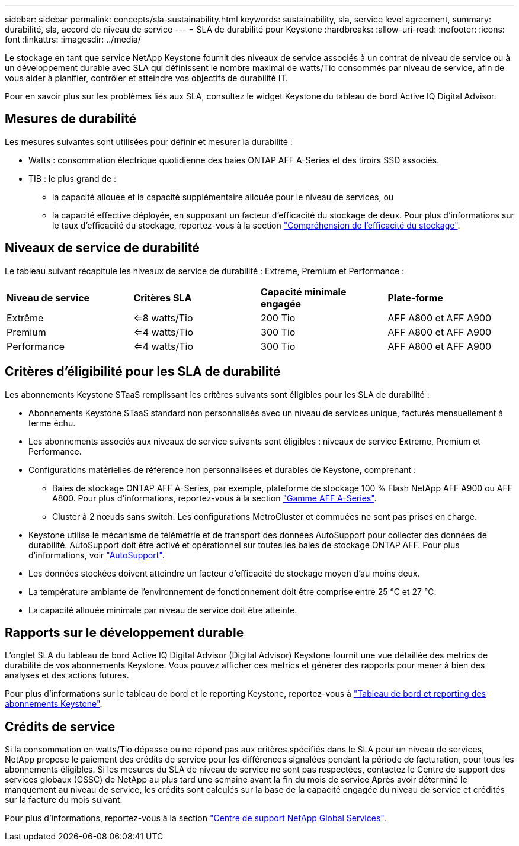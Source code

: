 ---
sidebar: sidebar 
permalink: concepts/sla-sustainability.html 
keywords: sustainability, sla, service level agreement, 
summary: durabilité, sla, accord de niveau de service 
---
= SLA de durabilité pour Keystone
:hardbreaks:
:allow-uri-read: 
:nofooter: 
:icons: font
:linkattrs: 
:imagesdir: ../media/


[role="lead"]
Le stockage en tant que service NetApp Keystone fournit des niveaux de service associés à un contrat de niveau de service ou à un développement durable avec SLA qui définissent le nombre maximal de watts/Tio consommés par niveau de service, afin de vous aider à planifier, contrôler et atteindre vos objectifs de durabilité IT.

Pour en savoir plus sur les problèmes liés aux SLA, consultez le widget Keystone du tableau de bord Active IQ Digital Advisor.



== Mesures de durabilité

Les mesures suivantes sont utilisées pour définir et mesurer la durabilité :

* Watts : consommation électrique quotidienne des baies ONTAP AFF A-Series et des tiroirs SSD associés.
* TIB : le plus grand de :
+
** la capacité allouée et la capacité supplémentaire allouée pour le niveau de services, ou
** la capacité effective déployée, en supposant un facteur d'efficacité du stockage de deux. Pour plus d'informations sur le taux d'efficacité du stockage, reportez-vous à la section https://docs.netapp.com/us-en/active-iq/concept_overview_storage_efficiency.html["Compréhension de l'efficacité du stockage"^].






== Niveaux de service de durabilité

Le tableau suivant récapitule les niveaux de service de durabilité : Extreme, Premium et Performance :

|===


| *Niveau de service* | *Critères SLA* | *Capacité minimale engagée* | *Plate-forme* 


 a| 
Extrême
| <=8 watts/Tio | 200 Tio | AFF A800 et AFF A900 


 a| 
Premium
| <=4 watts/Tio | 300 Tio | AFF A800 et AFF A900 


 a| 
Performance
| <=4 watts/Tio | 300 Tio | AFF A800 et AFF A900 
|===


== Critères d'éligibilité pour les SLA de durabilité

Les abonnements Keystone STaaS remplissant les critères suivants sont éligibles pour les SLA de durabilité :

* Abonnements Keystone STaaS standard non personnalisés avec un niveau de services unique, facturés mensuellement à terme échu.
* Les abonnements associés aux niveaux de service suivants sont éligibles : niveaux de service Extreme, Premium et Performance.
* Configurations matérielles de référence non personnalisées et durables de Keystone, comprenant :
+
** Baies de stockage ONTAP AFF A-Series, par exemple, plateforme de stockage 100 % Flash NetApp AFF A900 ou AFF A800. Pour plus d'informations, reportez-vous à la section https://www.netapp.com/data-storage/aff-a-series["Gamme AFF A-Series"^].
** Cluster à 2 nœuds sans switch.
Les configurations MetroCluster et commuées ne sont pas prises en charge.


* Keystone utilise le mécanisme de télémétrie et de transport des données AutoSupport pour collecter des données de durabilité. AutoSupport doit être activé et opérationnel sur toutes les baies de stockage ONTAP AFF. Pour plus d'informations, voir https://docs.netapp.com/us-en/active-iq/concept_autosupport.html["AutoSupport"^].
* Les données stockées doivent atteindre un facteur d'efficacité de stockage moyen d'au moins deux.
* La température ambiante de l'environnement de fonctionnement doit être comprise entre 25 °C et 27 °C.
* La capacité allouée minimale par niveau de service doit être atteinte.




== Rapports sur le développement durable

L'onglet SLA du tableau de bord Active IQ Digital Advisor (Digital Advisor) Keystone fournit une vue détaillée des metrics de durabilité de vos abonnements Keystone. Vous pouvez afficher ces metrics et générer des rapports pour mener à bien des analyses et des actions futures.

Pour plus d'informations sur le tableau de bord et le reporting Keystone, reportez-vous à link:../integrations/aiq-keystone-details.html["Tableau de bord et reporting des abonnements Keystone"].



== Crédits de service

Si la consommation en watts/Tio dépasse ou ne répond pas aux critères spécifiés dans le SLA pour un niveau de services, NetApp propose le paiement des crédits de service pour les différences signalées pendant la période de facturation, pour tous les abonnements éligibles. Si les mesures du SLA de niveau de service ne sont pas respectées, contactez le Centre de support des services globaux (GSSC) de NetApp au plus tard une semaine avant la fin du mois de service Après avoir déterminé le manquement au niveau de service, les crédits sont calculés sur la base de la capacité engagée du niveau de service et crédités sur la facture du mois suivant.

Pour plus d'informations, reportez-vous à la section link:../concepts/gssc.html["Centre de support NetApp Global Services"].
